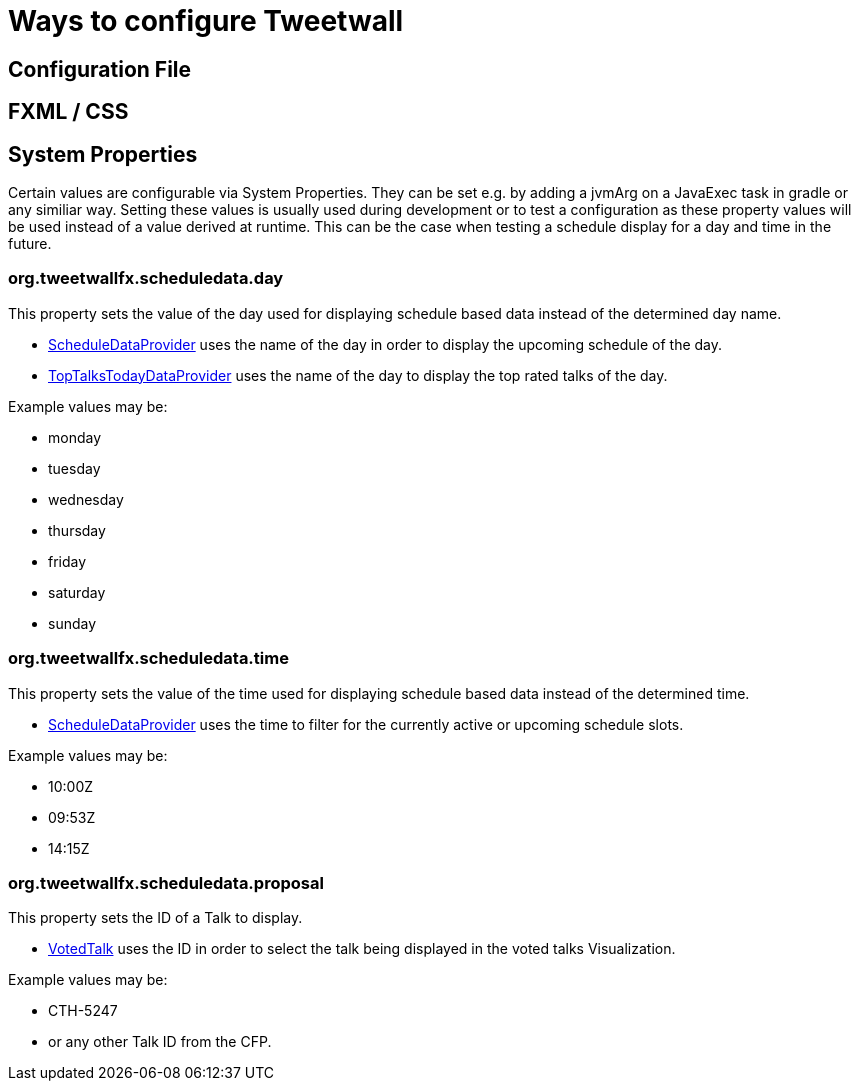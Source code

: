 = Ways to configure Tweetwall =

:toc:

== Configuration File ==



== FXML / CSS ==



== System Properties ==

Certain values are configurable via System Properties. They can be set e.g. by adding a jvmArg on a JavaExec task in gradle or any similiar way. Setting these values is usually used during development or to test a configuration as these property values will be used instead of a value derived at runtime. This can be the case when testing a schedule display for a day and time in the future.

=== org.tweetwallfx.scheduledata.day ===

This property sets the value of the day used for displaying schedule based data instead of the determined day name.

* https://github.com/TweetWallFX/TweetwallFX/blob/master/devoxx-cfp-stepengine/src/main/java/org/tweetwallfx/devoxx/cfp/stepengine/dataprovider/ScheduleDataProvider.java[ScheduleDataProvider] uses the name of the day in order to display the upcoming schedule of the day.
* https://github.com/TweetWallFX/TweetwallFX/blob/master/devoxx-cfp-stepengine/src/main/java/org/tweetwallfx/devoxx/cfp/stepengine/dataprovider/TopTalksTodayDataProvider.java[TopTalksTodayDataProvider] uses the name of the day to display the top rated talks of the day.

Example values may be:

* monday
* tuesday
* wednesday
* thursday 
* friday
* saturday
* sunday

=== org.tweetwallfx.scheduledata.time ===

This property sets the value of the time used for displaying schedule based data instead of the determined time.

* https://github.com/TweetWallFX/TweetwallFX/blob/master/devoxx-cfp-stepengine/src/main/java/org/tweetwallfx/devoxx/cfp/stepengine/dataprovider/ScheduleDataProvider.java[ScheduleDataProvider] uses the time to filter for the currently active or upcoming schedule slots.

Example values may be:

* 10:00Z
* 09:53Z
* 14:15Z

=== org.tweetwallfx.scheduledata.proposal ===

This property sets the ID of a Talk to display.

* https://github.com/TweetWallFX/TweetwallFX/blob/master/devoxx-cfp-stepengine/src/main/java/org/tweetwallfx/devoxx/cfp/stepengine/dataprovider/VotedTalk.java[VotedTalk] uses the ID in order to select the talk being displayed in the voted talks Visualization.

Example values may be:

* CTH-5247
* or any other Talk ID from the CFP.

